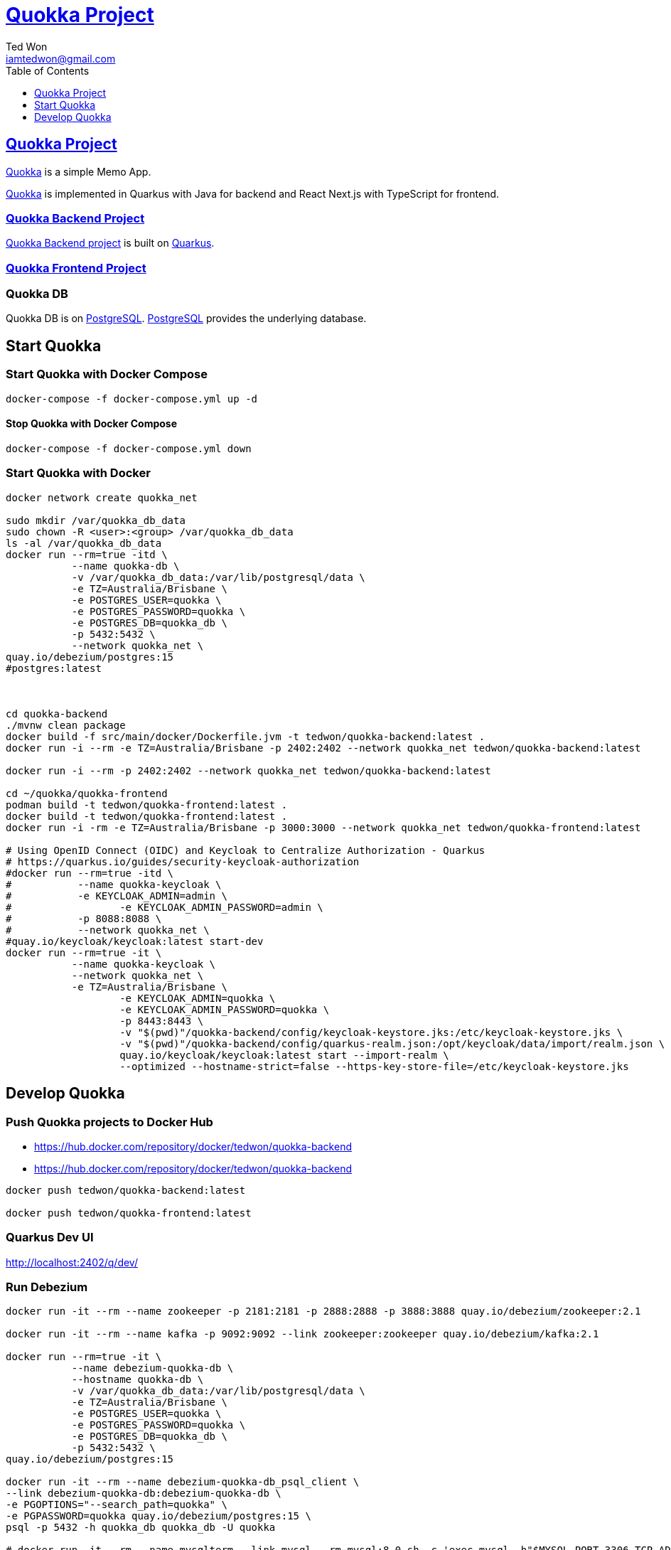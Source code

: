 :author: Ted Won
:email: iamtedwon@gmail.com
:toc: left
:toclevels: 1
:icons: font
:idprefix:
:idseparator: -


= https://github.com/tedwon/quokka[Quokka Project]


== https://github.com/tedwon/quokka[Quokka Project]

https://github.com/tedwon/quokka[Quokka] is a simple Memo App.

https://github.com/tedwon/quokka[Quokka] is implemented in Quarkus with Java for backend and React Next.js with TypeScript for frontend.


=== https://github.com/tedwon/quokka/tree/main/quokka-backend[Quokka Backend Project]

https://github.com/tedwon/quokka/tree/main/quokka-backend[Quokka Backend project] is built on https://quarkus.io/[Quarkus].


=== https://github.com/tedwon/quokka/tree/main/quokka-frontend[Quokka Frontend Project]




=== Quokka DB
Quokka DB is on https://hub.docker.com/_/postgres[PostgreSQL]. https://hub.docker.com/_/postgres[PostgreSQL] provides the underlying database.


== Start Quokka

=== Start Quokka with Docker Compose

[source,bash,options="nowrap"]
----
docker-compose -f docker-compose.yml up -d
----


==== Stop Quokka with Docker Compose

[source,bash,options="nowrap"]
----
docker-compose -f docker-compose.yml down
----


=== Start Quokka with Docker

[source,bash,options="nowrap"]
----
docker network create quokka_net

sudo mkdir /var/quokka_db_data
sudo chown -R <user>:<group> /var/quokka_db_data
ls -al /var/quokka_db_data
docker run --rm=true -itd \
           --name quokka-db \
           -v /var/quokka_db_data:/var/lib/postgresql/data \
           -e TZ=Australia/Brisbane \
           -e POSTGRES_USER=quokka \
           -e POSTGRES_PASSWORD=quokka \
           -e POSTGRES_DB=quokka_db \
           -p 5432:5432 \
           --network quokka_net \
quay.io/debezium/postgres:15
#postgres:latest



cd quokka-backend
./mvnw clean package
docker build -f src/main/docker/Dockerfile.jvm -t tedwon/quokka-backend:latest .
docker run -i --rm -e TZ=Australia/Brisbane -p 2402:2402 --network quokka_net tedwon/quokka-backend:latest

docker run -i --rm -p 2402:2402 --network quokka_net tedwon/quokka-backend:latest

cd ~/quokka/quokka-frontend
podman build -t tedwon/quokka-frontend:latest .
docker build -t tedwon/quokka-frontend:latest .
docker run -i -rm -e TZ=Australia/Brisbane -p 3000:3000 --network quokka_net tedwon/quokka-frontend:latest

# Using OpenID Connect (OIDC) and Keycloak to Centralize Authorization - Quarkus
# https://quarkus.io/guides/security-keycloak-authorization
#docker run --rm=true -itd \
#           --name quokka-keycloak \
#           -e KEYCLOAK_ADMIN=admin \
#		   -e KEYCLOAK_ADMIN_PASSWORD=admin \
#           -p 8088:8088 \
#           --network quokka_net \
#quay.io/keycloak/keycloak:latest start-dev
docker run --rm=true -it \
           --name quokka-keycloak \
           --network quokka_net \
           -e TZ=Australia/Brisbane \
		   -e KEYCLOAK_ADMIN=quokka \
		   -e KEYCLOAK_ADMIN_PASSWORD=quokka \
		   -p 8443:8443 \
		   -v "$(pwd)"/quokka-backend/config/keycloak-keystore.jks:/etc/keycloak-keystore.jks \
		   -v "$(pwd)"/quokka-backend/config/quarkus-realm.json:/opt/keycloak/data/import/realm.json \
		   quay.io/keycloak/keycloak:latest start --import-realm \
		   --optimized --hostname-strict=false --https-key-store-file=/etc/keycloak-keystore.jks

----

== Develop Quokka

=== Push Quokka projects to Docker Hub

* https://hub.docker.com/repository/docker/tedwon/quokka-backend
* https://hub.docker.com/repository/docker/tedwon/quokka-backend

[source,bash,options="nowrap"]
----
docker push tedwon/quokka-backend:latest

docker push tedwon/quokka-frontend:latest
----

=== Quarkus Dev UI

http://localhost:2402/q/dev/


=== Run Debezium

[source,bash,options="nowrap"]
----
docker run -it --rm --name zookeeper -p 2181:2181 -p 2888:2888 -p 3888:3888 quay.io/debezium/zookeeper:2.1

docker run -it --rm --name kafka -p 9092:9092 --link zookeeper:zookeeper quay.io/debezium/kafka:2.1

docker run --rm=true -it \
           --name debezium-quokka-db \
           --hostname quokka-db \
           -v /var/quokka_db_data:/var/lib/postgresql/data \
           -e TZ=Australia/Brisbane \
           -e POSTGRES_USER=quokka \
           -e POSTGRES_PASSWORD=quokka \
           -e POSTGRES_DB=quokka_db \
           -p 5432:5432 \
quay.io/debezium/postgres:15

docker run -it --rm --name debezium-quokka-db_psql_client \
--link debezium-quokka-db:debezium-quokka-db \
-e PGOPTIONS="--search_path=quokka" \
-e PGPASSWORD=quokka quay.io/debezium/postgres:15 \
psql -p 5432 -h quokka_db quokka_db -U quokka

# docker run -it --rm --name mysqlterm --link mysql --rm mysql:8.0 sh -c 'exec mysql -h"$MYSQL_PORT_3306_TCP_ADDR" -P"$MYSQL_PORT_3306_TCP_PORT" -uroot -p"$MYSQL_ENV_MYSQL_ROOT_PASSWORD"'

docker run -it --rm --name connect -p 8083:8083 -e GROUP_ID=1 -e CONFIG_STORAGE_TOPIC=my_connect_configs \
-e OFFSET_STORAGE_TOPIC=my_connect_offsets -e STATUS_STORAGE_TOPIC=my_connect_statuses \
--link kafka:kafka --link debezium-quokka-db:debezium-quokka-db quay.io/debezium/connect:2.1


curl -H "Accept:application/json" localhost:8083/
http://localhost:8083/

curl -H "Accept:application/json" localhost:8083/connectors/
http://localhost:8083/connectors/


curl -i -X GET -H "Accept:application/json" localhost:8083/connectors/inventory-connector
http://localhost:8083/connectors/quokka-connector

docker run -it --rm --name watcher --link zookeeper:zookeeper --link kafka:kafka quay.io/debezium/kafka:2.1 watch-topic -a -k quokka.quokka_db.Memo
----


==== Start Zookeeper

[source,bash,options="nowrap"]
----
docker network create debezium-net
docker run -it --rm --name zookeeper -e TZ=Australia/Brisbane --network debezium-net -p 2181:2181 -p 2888:2888 -p 3888:3888 quay.io/debezium/zookeeper:2.1
----


==== Start Kafka

[source,bash,options="nowrap"]
----
docker run -it --rm --name kafka -e TZ=Australia/Brisbane --network debezium-net -p 9092:9092 quay.io/debezium/kafka:2.1

----

==== Start a PostgreSQL database

[source,bash,options="nowrap"]
----
docker stop quokka-db
docker run --rm=true -it \
           --name debezium-quokka-db \
           -v /var/quokka_db_data:/var/lib/postgresql/data \
           -e TZ=Australia/Brisbane \
           -e POSTGRES_USER=quokka \
           -e POSTGRES_PASSWORD=quokka \
           -e POSTGRES_DB=quokka_db \
           -p 5432:5432 \
quay.io/debezium/postgres:15
----

==== Start a PostgreSQL command line client

[source,bash,options="nowrap"]
----

----

==== Start Kafka Connect

[source,bash,options="nowrap"]
----

docker run -it --rm --name connect -p 8083:8083 -e GROUP_ID=1 -e CONFIG_STORAGE_TOPIC=my_connect_configs \
-e OFFSET_STORAGE_TOPIC=my_connect_offsets -e STATUS_STORAGE_TOPIC=my_connect_statuses \
--link kafka:kafka --link debezium-quokka-db:debezium-quokka-db quay.io/debezium/connect:2.1

----


==== Deploying the PostgreSQL connector

[source,bash,options="nowrap"]
----
{
  "name": "quokka-connector",
  "config": {
    "connector.class": "io.debezium.connector.postgresql.PostgresConnector",
    "tasks.max": "1",
    "database.hostname": "127.0.0.1",
    "database.port": "5432",
    "database.user": "quokka",
    "database.password": "quokka",
    "database.dbname": "quokka_db",
    "database.server.id": "26",
    "topic.prefix": "quokka",
    "table.include.list": "public.quokka",
    "database.include.list": "quokka",
    "schema.history.internal.kafka.bootstrap.servers": "kafka:9092",
    "schema.history.internal.kafka.topic": "schema-changes.quokka"
  }
}
----


[source,bash,options="nowrap"]
----
curl -i -X POST -H "Accept:application/json" -H "Content-Type:application/json" localhost:8083/connectors/ -d '{"name":"quokka-connector","config":{"connector.class":"io.debezium.connector.postgresql.PostgresConnector","tasks.max":"1","database.hostname":"127.0.0.1","database.port":"5432","database.user":"quokka","database.password":"quokka","database.dbname":"quokka_db","database.server.id":"26","topic.prefix":"quokka","table.include.list":"public.quokka","database.include.list":"quokka","schema.history.internal.kafka.bootstrap.servers":"kafka:9092","schema.history.internal.kafka.topic":"schema-changes.quokka"}}'

curl -i -X POST -H "Accept:application/json" -H "Content-Type:application/json" localhost:8083/connectors/ -d '{
  "name": "quokka-connector",
  "config": {
    "connector.class": "io.debezium.connector.postgresql.PostgresConnector",
    "tasks.max": "1",
    "database.hostname": "debezium-quokka-db",
    "database.port": "5432",
    "database.user": "quokka",
    "database.password": "quokka",
    "database.dbname": "quokka_db",
    "database.server.id": "26",
    "topic.prefix": "quokka",
    "table.include.list": "public.quokka",
    "database.include.list": "quokka",
    "schema.history.internal.kafka.bootstrap.servers": "kafka:9092",
    "schema.history.internal.kafka.topic": "schema-changes.quokka"
  }
}'
----